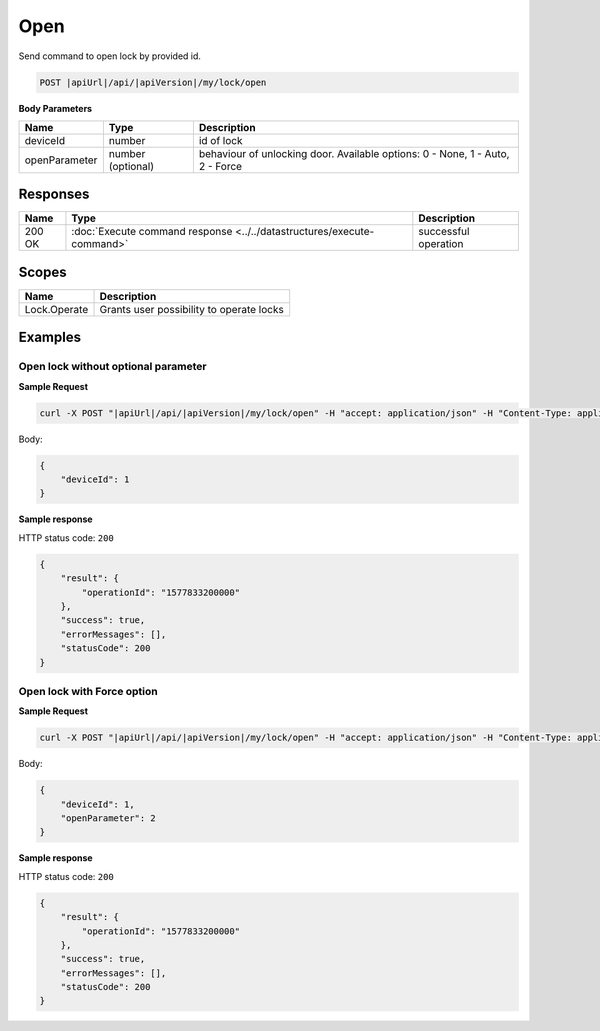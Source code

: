 Open
=========================

Send command to open lock by provided id.

.. code-block:: sh

    POST |apiUrl|/api/|apiVersion|/my/lock/open
    
**Body Parameters**

+------------------------+----------------------+--------------------------------------------------+
| Name                   | Type                 | Description                                      |
+========================+======================+==================================================+
| deviceId               | number               | id of lock                                       |
+------------------------+----------------------+--------------------------------------------------+
| openParameter          | number (optional)    | behaviour of unlocking door.                     | 
|                        |                      | Available options: 0 - None, 1 - Auto, 2 - Force |
+------------------------+----------------------+--------------------------------------------------+

Responses 
-------------

+------------------------+-----------------------------------------------------------------------+-----------------------------------------------------------+
| Name                   | Type                                                                  | Description                                               |
+========================+=======================================================================+===========================================================+
| 200 OK                 | :doc:`Execute command response <../../datastructures/execute-command>`| successful operation                                      |
+------------------------+-----------------------------------------------------------------------+-----------------------------------------------------------+

Scopes
-------------

+------------------------+-------------------------------------------------------------------------+
| Name                   | Description                                                             |
+========================+=========================================================================+
| Lock.Operate           | Grants user possibility to operate locks                                |
+------------------------+-------------------------------------------------------------------------+

Examples
-------------

Open lock without optional parameter
^^^^^^^^^^^^^^^^^^^^^^^^^^^^^^^^^^^^

**Sample Request**

.. code-block:: sh

    curl -X POST "|apiUrl|/api/|apiVersion|/my/lock/open" -H "accept: application/json" -H "Content-Type: application/json-patch+json" -H "Authorization: Bearer <<access token>>" -d "<<body>>"

Body:

.. code-block:: js

    {
        "deviceId": 1
    }

**Sample response**

HTTP status code: ``200``

.. code-block:: js

    {
        "result": {
            "operationId": "1577833200000"
        },
        "success": true,
        "errorMessages": [],
        "statusCode": 200
    }


Open lock with Force option
^^^^^^^^^^^^^^^^^^^^^^^^^^^

**Sample Request**

.. code-block:: sh

    curl -X POST "|apiUrl|/api/|apiVersion|/my/lock/open" -H "accept: application/json" -H "Content-Type: application/json-patch+json" -H "Authorization: Bearer <<access token>>" -d "<<body>>"

Body:

.. code-block:: js

    {
        "deviceId": 1,
        "openParameter": 2
    }

**Sample response**

HTTP status code: ``200``

.. code-block:: js

    {
        "result": {
            "operationId": "1577833200000"
        },
        "success": true,
        "errorMessages": [],
        "statusCode": 200
    }
